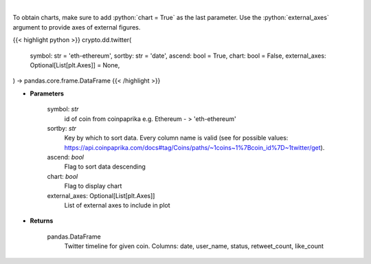.. role:: python(code)
    :language: python
    :class: highlight

|

.. raw:: html

    <h3>
    > Get twitter timeline for given coin id. Not more than last 50 tweets [Source: CoinPaprika]
    </h3>

To obtain charts, make sure to add :python:`chart = True` as the last parameter.
Use the :python:`external_axes` argument to provide axes of external figures.

{{< highlight python >}}
crypto.dd.twitter(
    symbol: str = 'eth-ethereum',
    sortby: str = 'date',
    ascend: bool = True,
    chart: bool = False,
    external_axes: Optional[List[plt.Axes]] = None,
) -> pandas.core.frame.DataFrame
{{< /highlight >}}

* **Parameters**

    symbol: *str*
        id of coin from coinpaprika e.g. Ethereum - > 'eth-ethereum'
    sortby: *str*
        Key by which to sort data. Every column name is valid
        (see for possible values:
        https://api.coinpaprika.com/docs#tag/Coins/paths/~1coins~1%7Bcoin_id%7D~1twitter/get).
    ascend: *bool*
        Flag to sort data descending
    chart: *bool*
       Flag to display chart
    external_axes: Optional[List[plt.Axes]]
        List of external axes to include in plot

* **Returns**

    pandas.DataFrame
        Twitter timeline for given coin.
        Columns: date, user_name, status, retweet_count, like_count
